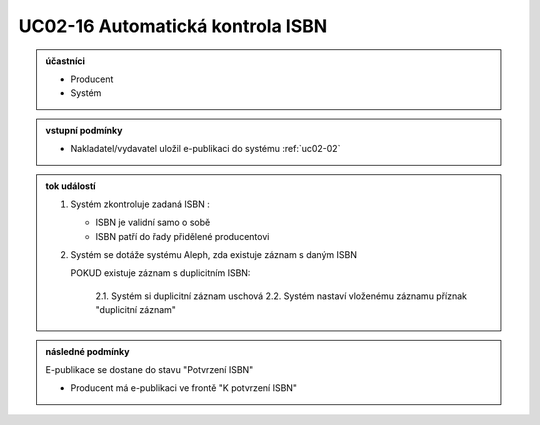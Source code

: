 .. _uc02-16:

UC02-16 Automatická kontrola ISBN
~~~~~~~~~~~~~~~~~~~~~~~~~~~~~~~~~~~~~~~~~~~~~~~~~~~~~~~~~~~~~~~~~~~~~~~~~~~~~~~~~~~~~~~~~~~~~~

.. admonition:: účastníci

   - Producent
   - Systém

.. admonition:: vstupní podmínky

   - Nakladatel/vydavatel uložil e-publikaci do systému :ref:`uc02-02`

.. admonition:: tok událostí

   1. Systém zkontroluje zadaná ISBN :
      
      - ISBN je validní samo o sobě
      - ISBN patří do řady přidělené producentovi
      
   2. Systém se dotáže systému Aleph, zda existuje záznam s daným ISBN

      POKUD existuje záznam s duplicitním ISBN:

            2.1. Systém si duplicitní záznam uschová
            2.2. Systém nastaví vloženému záznamu příznak "duplicitní záznam"

.. admonition:: následné podmínky

   E-publikace se dostane do stavu "Potvrzení ISBN"

   - Producent má e-publikaci ve frontě "K potvrzení ISBN"

.. raw:: html

	<div id="disqus_thread"></div>
	<script type="text/javascript">
        /* * * CONFIGURATION VARIABLES: EDIT BEFORE PASTING INTO YOUR WEBPAGE * * */
        var disqus_shortname = 'edeposit'; // required: replace example with your forum shortname

        /* * * DON'T EDIT BELOW THIS LINE * * */
        (function() {
            var dsq = document.createElement('script'); dsq.type = 'text/javascript'; dsq.async = true;
            dsq.src = '//' + disqus_shortname + '.disqus.com/embed.js';
            (document.getElementsByTagName('head')[0] || document.getElementsByTagName('body')[0]).appendChild(dsq);
        })();
	</script>
	<noscript>Please enable JavaScript to view the <a href="http://disqus.com/?ref_noscript">comments powered by Disqus.</a></noscript>
	<a href="http://disqus.com" class="dsq-brlink">comments powered by <span class="logo-disqus">Disqus</span></a>
    
